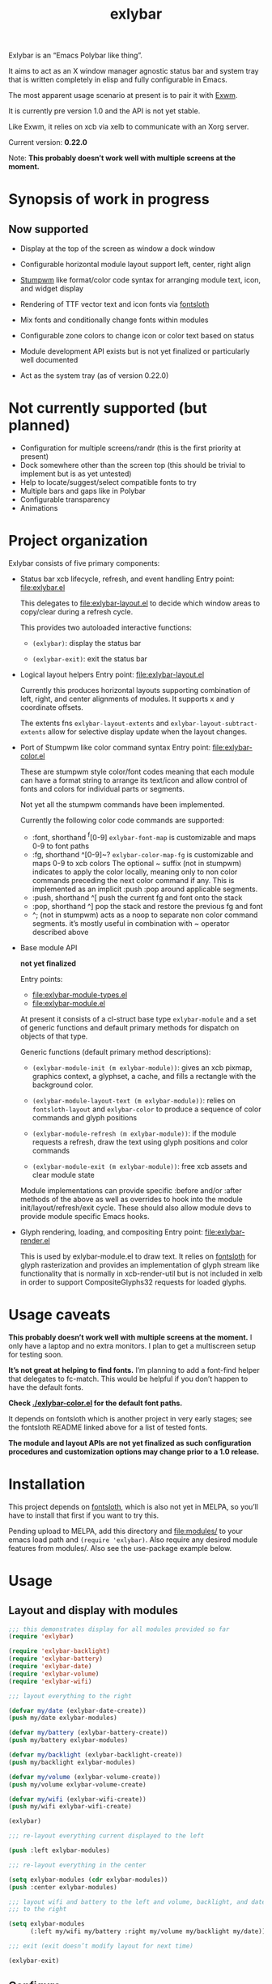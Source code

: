 #+TITLE: exlybar

Exlybar is an “Emacs Polybar like thing”.

It aims to act as an X window manager agnostic status bar and system tray that
is written completely in elisp and fully configurable in Emacs.

The most apparent usage scenario at present is to pair it with [[https://github.com/ch11ng/exwm][Exwm]].

It is currently pre version 1.0 and the API is not yet stable.

Like Exwm, it relies on xcb via xelb to communicate with an Xorg server.

Current version: *0.22.0*

Note: *This probably doesn’t work well with multiple screens at the moment.*

* Synopsis of work in progress
** Now supported
+ Display at the top of the screen as window a dock window

+ Configurable horizontal module layout support left, center, right align

+ [[https://stumpwm.github.io/][Stumpwm]] like format/color code syntax for arranging module text, icon, and
  widget display

+ Rendering of TTF vector text and icon fonts via [[https://github.com/jollm/fontsloth][fontsloth]]

+ Mix fonts and conditionally change fonts within modules

+ Configurable zone colors to change icon or color text based on status

+ Module development API exists but is not yet finalized or particularly well
  documented

+ Act as the system tray (as of version 0.22.0)

* Not currently supported (but planned)
+ Configuration for multiple screens/randr (this is the first priority at
  present)
+ Dock somewhere other than the screen top (this should be trivial to implement
  but is as yet untested)
+ Help to locate/suggest/select compatible fonts to try
+ Multiple bars and gaps like in Polybar
+ Configurable transparency
+ Animations

* Project organization
Exlybar consists of five primary components:
+ Status bar xcb lifecycle, refresh, and event handling
  Entry point: file:exlybar.el

  This delegates to file:exlybar-layout.el to decide which window areas to
  copy/clear during a refresh cycle.

  This provides two autoloaded interactive functions:
  + ~(exlybar)~: display the status bar

  + ~(exlybar-exit)~: exit the status bar

+ Logical layout helpers
  Entry point: file:exlybar-layout.el

  Currently this produces horizontal layouts supporting combination of left,
  right, and center alignments of modules. It supports x and y coordinate
  offsets.

  The extents fns ~exlybar-layout-extents~ and
  ~exlybar-layout-subtract-extents~ allow for selective display update when the
  layout changes.

+ Port of Stumpwm like color command syntax
  Entry point: file:exlybar-color.el

  These are stumpwm style color/font codes meaning that each module can have a
  format string to arrange its text/icon and allow control of fonts and colors
  for individual parts or segments.

  Not yet all the stumpwm commands have been implemented.

  Currently the following color code commands are supported:
  - :font, shorthand ^f[0-9]
    ~exlybar-font-map~ is customizable and maps 0-9 to font paths
  - :fg, shorthand ^[0-9]~?  ~exlybar-color-map-fg~ is customizable and maps
    0-9 to xcb colors The optional ~ suffix (not in stumpwm) indicates to apply
    the color locally, meaning only to non color commands preceding the next
    color command if any. This is implemented as an implicit :push :pop around
    applicable segments.
  - :push, shorthand ^[
    push the current fg and font onto the stack
  - :pop, shorthand ^]
    pop the stack and restore the previous fg and font
  - ^; (not in stumpwm) acts as a noop to separate non color command
    segments. it’s mostly useful in combination with ~ operator described above

+ Base module API

  *not yet finalized*

  Entry points:
  + file:exlybar-module-types.el
  + file:exlybar-module.el

  At present it consists of a cl-struct base type ~exlybar-module~ and a set
  of generic functions and default primary methods for dispatch on objects of
  that type.

  Generic functions (default primary method descriptions):
  + ~(exlybar-module-init (m exlybar-module))~: gives an xcb pixmap, graphics
    context, a glyphset, a cache, and fills a rectangle with the background
    color.

  + ~(exlybar-module-layout-text (m exlybar-module))~: relies on
    ~fontsloth-layout~ and ~exlybar-color~ to produce a sequence of color
    commands and glyph positions

  + ~(exlybar-module-refresh (m exlybar-module))~: if the module requests a
    refresh, draw the text using glyph positions and color commands

  + ~(exlybar-module-exit (m exlybar-module))~: free xcb assets and clear
    module state

  Module implementations can provide specific :before and/or :after methods of
  the above as well as overrides to hook into the module
  init/layout/refresh/exit cycle. These should also allow module devs to
  provide module specific Emacs hooks.

+ Glyph rendering, loading, and compositing
  Entry point: file:exlybar-render.el

  This is used by exlybar-module.el to draw text. It relies on [[https://github.com/jollm/fontsloth][fontsloth]] for
  glyph rasterization and provides an implementation of glyph stream like
  functionality that is normally in xcb-render-util but is not included in xelb
  in order to support CompositeGlyphs32 requests for loaded glyphs.

* Usage caveats
*This probably doesn’t work well with multiple screens at the moment.* I only
have a laptop and no extra monitors. I plan to get a multiscreen setup for
testing soon.

*It’s not great at helping to find fonts.* I’m planning to add a font-find
helper that delegates to fc-match. This would be helpful if you don’t happen to
have the default fonts.

*Check [[./exlybar-color.el]] for the default font paths.*

It depends on fontsloth which is another project in very early stages; see the
fontsloth README linked above for a list of tested fonts.

*The module and layout APIs are not yet finalized as such configuration
procedures and customization options may change prior to a 1.0 release.*

* Installation
This project depends on [[https://github.com/jollm/fontsloth][fontsloth]], which is also not yet in MELPA, so you’ll
have to install that first if you want to try this.

Pending upload to MELPA, add this directory and file:modules/ to your emacs
load path and ~(require 'exlybar)~. Also require any desired module features
from modules/. Also see the use-package example below.

* Usage
** Layout and display with modules
#+begin_src emacs-lisp
  ;;; this demonstrates display for all modules provided so far
  (require 'exlybar)

  (require 'exlybar-backlight)
  (require 'exlybar-battery)
  (require 'exlybar-date)
  (require 'exlybar-volume)
  (require 'exlybar-wifi)

  ;;; layout everything to the right

  (defvar my/date (exlybar-date-create))
  (push my/date exlybar-modules)

  (defvar my/battery (exlybar-battery-create))
  (push my/battery exlybar-modules)

  (defvar my/backlight (exlybar-backlight-create))
  (push my/backlight exlybar-modules)

  (defvar my/volume (exlybar-volume-create))
  (push my/volume exlybar-volume-create)

  (defvar my/wifi (exlybar-wifi-create))
  (push my/wifi exlybar-wifi-create)

  (exlybar)

  ;;; re-layout everything current displayed to the left

  (push :left exlybar-modules)

  ;;; re-layout everything in the center

  (setq exlybar-modules (cdr exlybar-modules))
  (push :center exlybar-modules)

  ;;; layout wifi and battery to the left and volume, backlight, and date
  ;;; to the right

  (setq exlybar-modules
        (:left my/wifi my/battery :right my/volume my/backlight my/date))

  ;;; exit (exit doesn’t modify layout for next time)

  (exlybar-exit)

#+end_src

** Configure
#+begin_src emacs-lisp
  ;;; please note this is in an early phase and subject to change

  (require 'exlybar)

  (require 'exlybar-backlight)
  (require 'exlybar-battery)
  (require 'exlybar-date)
  (require 'exlybar-volume)
  (require 'exlybar-wifi)

  ;;; assume one of the layouts demonstrated above

  ;;; display the bar
  (exlybar)

  ;;; make it taller
  (setq exlybar-height 25)

  ;;; make it shorter
  (setq exlybar-height 16)

  ;;; swap wifi signal quality and essid
  (exlybar-module-format my/wifi) ;; show the current format
  ;; it is "^6^[^f1%i^]^[^2|^]%e^[^2|^]%p"
  (setf (exlybar-module-format my/wifi) "^6^[^f1%i^]^[^2|^]%p^[^2|^]%e")

  ;;; change battery default color to default
  (exlybar-module-format my/battery) ;; show the current format
  ;; it is "^6^[^f1%i^] %b%p%% ^[^2|^] %t ^[^2|^] %r"
  (setf (exlybar-module-format my/battery) "^0^[^f1%i^] %b%p%% ^[^2|^] %t ^[^2|^] %r")

  ;;; change battery percentage thresholds for icon and percent color change
  (setq exlybar-battery-color-zones '(40 20 7 t t))
  ;; see ~exlybar-zone-color~ for an explanation of the list elements

  ;;; see custom group ~exlybar~ and subgroups for current options

#+end_src

** With use-package
#+begin_src emacs-lisp
  (use-package exlybar
    :defer t
    :config
    (require 'exlybar-date)
    (require 'exlybar-wifi)
    (require 'exlybar-backlight)
    (require 'exlybar-volume)
    (require 'exlybar-battery)
    (setq my/exly-date (exlybar-date-create)
          my/exly-wifi (exlybar-wifi-create)
          my/exly-volume (exlybar-volume-create)
          my/exly-backlight (exlybar-backlight-create)
          my/exly-battery (exlybar-battery-create))
    (setq exlybar-modules (list :left my/exly-date
                                :right my/exly-wifi my/exly-volume
                                my/exly-backlight my/exly-battery)))

  ;;; then M-x: exlybar
  ;;; To exit:
  ;;; M-x: exlybar-exit
#+end_src

* Screen(s)
These are using Bookerly-Regular for variable text, IBMPlexMono for monospace,
and Font Awesome 5 (the one that comes with all-the-icons) for icons:

#+CAPTION: a screenshot of the backlight module
[[./screen-backlight.png]]

#+CAPTION: a screenshot of the battery module
[[./screen-battery.png]]

#+CAPTION: a screenshot of the date module
[[./screen-date.png]]

#+CAPTION: a screenshot of the volume module
[[./screen-volume.png]]

#+CAPTION: a screenshot of the wifi module
[[./screen-wifi.png]]

* Attribution
This project is heavily inspired by daviwil’s [[https://systemcrafters.cc/][System Crafters]] presentations on
Emacs and Exwm as well as [[https://github.com/ch11ng/exwm][Exwm]] itself along with numerous others whom I will
attempt to list as the project develops further.  See also attributions for
fontsloth.

* Contact
I’m currently poselyqualityles on librera chat. Feel free to interact as I’d
like this to be as broadly useful and fun as possible given the current scope
and limitations.
